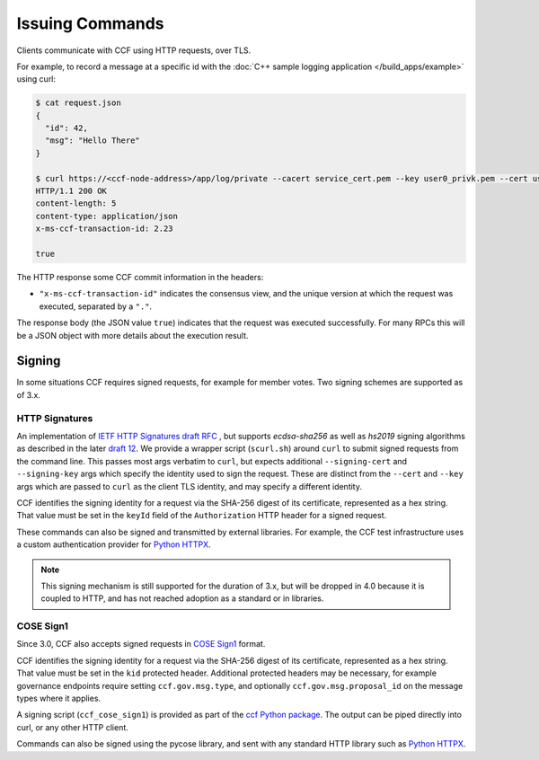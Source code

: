 Issuing Commands
================

Clients communicate with CCF using HTTP requests, over TLS.

For example, to record a message at a specific id with the :doc:`C++ sample logging application </build_apps/example>` using curl:

.. code-block:: bash

    $ cat request.json
    {
      "id": 42,
      "msg": "Hello There"
    }

    $ curl https://<ccf-node-address>/app/log/private --cacert service_cert.pem --key user0_privk.pem --cert user0_cert.pem --data-binary @request.json -H "content-type: application/json" -i
    HTTP/1.1 200 OK
    content-length: 5
    content-type: application/json
    x-ms-ccf-transaction-id: 2.23

    true

The HTTP response some CCF commit information in the headers:

- ``"x-ms-ccf-transaction-id"`` indicates the consensus view, and the unique version at which the request was executed, separated by a ``"."``.

The response body (the JSON value ``true``) indicates that the request was executed successfully. For many RPCs this will be a JSON object with more details about the execution result.

Signing
-------

In some situations CCF requires signed requests, for example for member votes. Two signing schemes are supported as of 3.x.

HTTP Signatures
~~~~~~~~~~~~~~~

An implementation of `IETF HTTP Signatures draft RFC <https://datatracker.ietf.org/doc/html/draft-cavage-http-signatures-08>`_ , but
supports `ecdsa-sha256` as well as `hs2019` signing algorithms as described in the later `draft 12 <https://datatracker.ietf.org/doc/html/draft-cavage-http-signatures-12>`_.
We provide a wrapper script (``scurl.sh``) around ``curl`` to submit signed requests from the command line.
This passes most args verbatim to ``curl``, but expects additional ``--signing-cert`` and ``--signing-key`` args which specify the identity used to sign the request.
These are distinct from the ``--cert`` and ``--key`` args which are passed to ``curl`` as the client TLS identity, and may specify a different identity.

CCF identifies the signing identity for a request via the SHA-256 digest of its certificate, represented as a hex string.
That value must be set in the ``keyId`` field of the ``Authorization`` HTTP header for a signed request.

These commands can also be signed and transmitted by external libraries.
For example, the CCF test infrastructure uses a custom authentication provider for `Python HTTPX <https://www.python-httpx.org/>`_.

.. note:: This signing mechanism is still supported for the duration of 3.x, but will be dropped in 4.0 because it is coupled to HTTP, and has not reached adoption as a standard or in libraries.

COSE Sign1
~~~~~~~~~~

Since 3.0, CCF also accepts signed requests in `COSE Sign1 <https://www.rfc-editor.org/rfc/rfc8152#section-4.2>`_ format.

CCF identifies the signing identity for a request via the SHA-256 digest of its certificate, represented as a hex string.
That value must be set in the ``kid`` protected header. Additional protected headers may be necessary, for example governance endpoints
require setting ``ccf.gov.msg.type``, and optionally ``ccf.gov.msg.proposal_id`` on the message types where it applies.

A signing script (``ccf_cose_sign1``) is provided as part of the `ccf Python package <https://pypi.org/project/ccf/>`_. The output can be piped directly into curl, or any other HTTP client.

Commands can also be signed using the pycose library, and sent with any standard HTTP library such as `Python HTTPX <https://www.python-httpx.org/>`_.